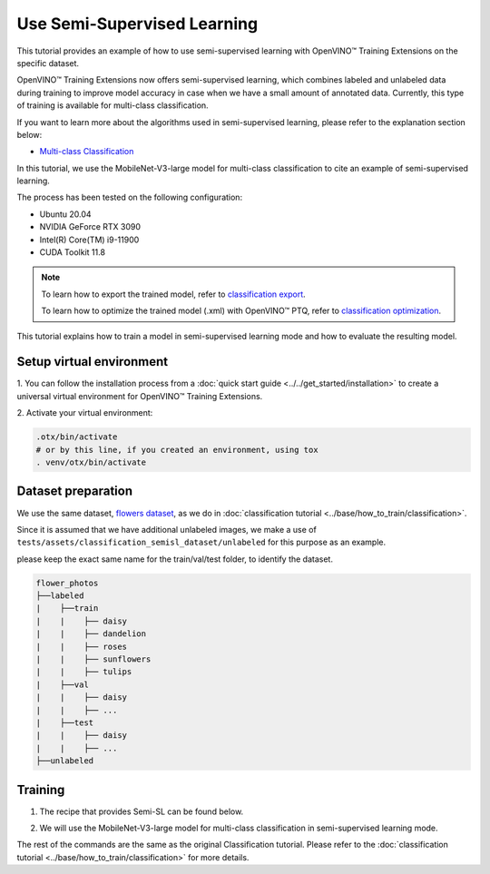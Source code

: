############################
Use Semi-Supervised Learning
############################

This tutorial provides an example of how to use semi-supervised learning with OpenVINO™ Training Extensions on the specific dataset.

OpenVINO™ Training Extensions now offers semi-supervised learning, which combines labeled and unlabeled data during training to improve model accuracy in case when we have a small amount of annotated data. Currently, this type of training is available for multi-class classification.

If you want to learn more about the algorithms used in semi-supervised learning, please refer to the explanation section below:

- `Multi-class Classification <../../explanation/algorithms/classification/multi_class_classification.html#semi-supervised-learning>`__

In this tutorial, we use the MobileNet-V3-large model for multi-class classification to cite an example of semi-supervised learning.

The process has been tested on the following configuration:

- Ubuntu 20.04
- NVIDIA GeForce RTX 3090
- Intel(R) Core(TM) i9-11900
- CUDA Toolkit 11.8

.. note::

    To learn how to export the trained model, refer to `classification export <../base/how_to_train/classification.html#export>`__.

    To learn how to optimize the trained model (.xml) with OpenVINO™ PTQ, refer to `classification optimization <../base/how_to_train/classification.html#optimization>`__.

This tutorial explains how to train a model in semi-supervised learning mode and how to evaluate the resulting model.

*************************
Setup virtual environment
*************************

1. You can follow the installation process from a :doc:`quick start guide <../../get_started/installation>`
to create a universal virtual environment for OpenVINO™ Training Extensions.

2. Activate your virtual
environment:

.. code-block:: shell

    .otx/bin/activate
    # or by this line, if you created an environment, using tox
    . venv/otx/bin/activate

***************************
Dataset preparation
***************************

We use the same dataset, `flowers dataset <https://www.tensorflow.org/hub/tutorials/image_feature_vector#the_flowers_dataset>`_, as we do in :doc:`classification tutorial <../base/how_to_train/classification>`.

Since it is assumed that we have additional unlabeled images,
we make a use of ``tests/assets/classification_semisl_dataset/unlabeled`` for this purpose as an example.

please keep the exact same name for the train/val/test folder, to identify the dataset.

.. code-block:: shell

    flower_photos
    ├──labeled
    |    ├──train
    |    |    ├── daisy
    |    |    ├── dandelion
    |    |    ├── roses
    |    |    ├── sunflowers
    |    |    ├── tulips
    |    ├──val
    |    |    ├── daisy
    |    |    ├── ...
    |    ├──test
    |    |    ├── daisy
    |    |    ├── ...
    ├──unlabeled


*********
Training
*********

1. The recipe that provides Semi-SL can be found below.

.. tab-set::

    .. tab-item:: CLI

        .. code-block:: shell

                (otx) ...$ otx find --task MULTI_CLASS_CLS --pattern semisl
                ┏━━━━━━━━━━━━━━━━━┳━━━━━━━━━━━━━━━━━━━━━━━━━━━━━━━━━━━━━━━┳━━━━━━━━━━━━━━━━━━━━━━━━━━━━━━━━━━━━━━━━━━━━━━━━━━━━━━━━━━━━━━━━━━━━━━━━━━━━━━━━┓
                ┃ Task            ┃ Model Name                            ┃ Recipe Path                                                                    ┃
                ┡━━━━━━━━━━━━━━━━━╇━━━━━━━━━━━━━━━━━━━━━━━━━━━━━━━━━━━━━━━╇━━━━━━━━━━━━━━━━━━━━━━━━━━━━━━━━━━━━━━━━━━━━━━━━━━━━━━━━━━━━━━━━━━━━━━━━━━━━━━━━┩
                │ MULTI_CLASS_CLS │ tv_efficientnet_v2_l_semisl           │ src/otx/recipe/classification/multi_class_cls/tv_efficientnet_v2_l_semisl.yaml │
                │ MULTI_CLASS_CLS │ mobilenet_v3_large_semisl             │ src/otx/recipe/classification/multi_class_cls/mobilenet_v3_large_semisl.yaml   │
                │ MULTI_CLASS_CLS │ efficientnet_b0_semisl                │ src/otx/recipe/classification/multi_class_cls/efficientnet_b0_semisl.yaml      │
                │ MULTI_CLASS_CLS │ tv_efficientnet_b3_semisl             │ src/otx/recipe/classification/multi_class_cls/tv_efficientnet_b3_semisl.yaml   │
                │ MULTI_CLASS_CLS │ efficientnet_v2_semisl                │ src/otx/recipe/classification/multi_class_cls/efficientnet_v2_semisl.yaml      │
                │ MULTI_CLASS_CLS │ deit_tiny_semisl                      │ src/otx/recipe/classification/multi_class_cls/deit_tiny_semisl.yaml            │
                │ MULTI_CLASS_CLS │ dino_v2_semisl                        │ src/otx/recipe/classification/multi_class_cls/dino_v2_semisl.yaml              │
                │ MULTI_CLASS_CLS │ tv_mobilenet_v3_small_semisl          │ src/otx/recipe/classification/multi_class_cls/tv_mobilenet_v3_small_semisl.yaml│
                └─────────────────┴─────────────────────━━━━━━━━━━━━━─────┴────────────────────────────────────────────────────────────────────────────────┘

    .. tab-item:: API

        .. code-block:: python

            from otx.engine.utils.api import list_models

            model_lists = list_models(task="MULTI_CLASS_CLS", pattern="*semisl")
            print(model_lists)
            '''
            [
                'tv_efficientnet_b3_semisl',
                'efficientnet_b0_semisl',
                'efficientnet_v2_semisl',
                ...
            ]
            '''

2. We will use the MobileNet-V3-large model for multi-class classification in semi-supervised learning mode.

.. tab-set::

    .. tab-item:: CLI (with config)

        .. code-block:: shell

            (otx) ...$ otx train \
                        --config src/otx/recipe/classification/multi_class_cls/mobilenet_v3_large_semisl.yaml \
                        --data_root data/flower_photos/labeled \
                        --data.config.unlabeled_subset.data_root data/flower_photos/unlabeled

    .. tab-item:: API (from_config)

        .. code-block:: python

            from otx.engine import Engine

            data_root = "data/flower_photos"
            recipe = "src/otx/recipe/classification/multi_class_cls/mobilenet_v3_large_semisl.yaml"
            overrides = {"data.config.unlabeled_subset.data_root": "data/flower_photos/unlabeled"}

            engine = Engine.from_config(
                      config_path=recipe,
                      data_root=data_root,
                      work_dir="otx-workspace",
                      **kwargs,
                    )

            engine.train(...)

    .. tab-item:: API

        .. code-block:: python

            from otx.core.config.data import DataModuleConfig, UnlabeledDataConfig
            from otx.core.data.module import OTXDataModule
            from otx.engine import Engine

            data_config = DataModuleConfig(..., unlabeled_subset=UnlabeledDataConfig(data_root="data/flower_photos/unlabeled", ...))
            datamodule = OTXDataModule(..., config=data_config)

            engine = Engine(..., datamodule=datamodule)

            engine.train(max_epochs=200)

The rest of the commands are the same as the original Classification tutorial.
Please refer to the :doc:`classification tutorial <../base/how_to_train/classification>` for more details.
